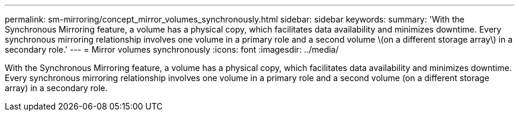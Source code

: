 ---
permalink: sm-mirroring/concept_mirror_volumes_synchronously.html
sidebar: sidebar
keywords: 
summary: 'With the Synchronous Mirroring feature, a volume has a physical copy, which facilitates data availability and minimizes downtime. Every synchronous mirroring relationship involves one volume in a primary role and a second volume \(on a different storage array\) in a secondary role.'
---
= Mirror volumes synchronously
:icons: font
:imagesdir: ../media/

[.lead]
With the Synchronous Mirroring feature, a volume has a physical copy, which facilitates data availability and minimizes downtime. Every synchronous mirroring relationship involves one volume in a primary role and a second volume (on a different storage array) in a secondary role.
